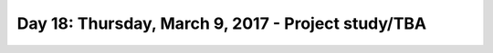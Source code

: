 ***************************************************
Day 18: Thursday, March 9, 2017 - Project study/TBA
***************************************************
